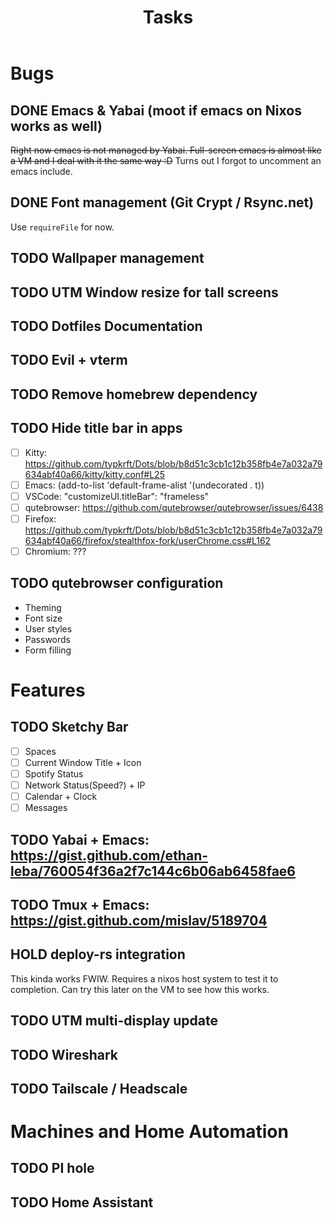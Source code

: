 #+title: Tasks

* Bugs
** DONE Emacs & Yabai (moot if emacs on Nixos works as well)
+Right now emacs is not managed by Yabai. Full-screen emacs is almost like a VM and I deal with it the same way :D+
Turns out I forgot to uncomment an emacs include.
** DONE Font management (Git Crypt / Rsync.net)
Use ~requireFile~ for now.
** TODO Wallpaper management
** TODO UTM Window resize for tall screens
** TODO Dotfiles Documentation
** TODO Evil + vterm
** TODO Remove homebrew dependency
** TODO Hide title bar in apps
 - [ ] Kitty: https://github.com/typkrft/Dots/blob/b8d51c3cb1c12b358fb4e7a032a79634abf40a66/kitty/kitty.conf#L25
 - [ ] Emacs: (add-to-list 'default-frame-alist '(undecorated . t))
 - [ ] VSCode: "customizeUI.titleBar": "frameless"
 - [ ] qutebrowser: https://github.com/qutebrowser/qutebrowser/issues/6438
 - [ ] Firefox: https://github.com/typkrft/Dots/blob/b8d51c3cb1c12b358fb4e7a032a79634abf40a66/firefox/stealthfox-fork/userChrome.css#L162
 - [ ] Chromium: ???
** TODO qutebrowser configuration
    - Theming
    - Font size
    - User styles
    - Passwords
    - Form filling
* Features
** TODO Sketchy Bar
- [ ] Spaces
- [ ] Current Window Title + Icon
- [ ] Spotify Status
- [ ] Network Status(Speed?) + IP
- [ ] Calendar + Clock
- [ ] Messages
** TODO Yabai + Emacs:  https://gist.github.com/ethan-leba/760054f36a2f7c144c6b06ab6458fae6
** TODO Tmux + Emacs:  https://gist.github.com/mislav/5189704
** HOLD deploy-rs integration
This kinda works FWIW. Requires a nixos host system to test it to completion. Can try this later on the VM to see how this works.
** TODO UTM multi-display update
** TODO Wireshark
** TODO Tailscale / Headscale
* Machines and Home Automation
** TODO PI hole
** TODO Home Assistant
